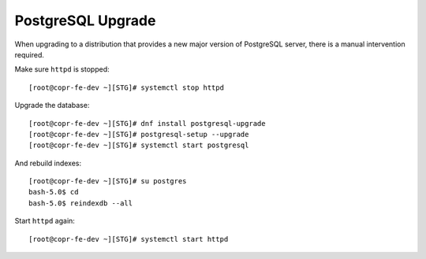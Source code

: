 .. _postgresql_upgrade:


PostgreSQL Upgrade
==================

When upgrading to a distribution that provides a new major version of PostgreSQL server,
there is a manual intervention required.

Make sure ``httpd`` is stopped::

    [root@copr-fe-dev ~][STG]# systemctl stop httpd

Upgrade the database::

    [root@copr-fe-dev ~][STG]# dnf install postgresql-upgrade
    [root@copr-fe-dev ~][STG]# postgresql-setup --upgrade
    [root@copr-fe-dev ~][STG]# systemctl start postgresql

And rebuild indexes::

    [root@copr-fe-dev ~][STG]# su postgres
    bash-5.0$ cd
    bash-5.0$ reindexdb --all

Start ``httpd`` again::

    [root@copr-fe-dev ~][STG]# systemctl start httpd
